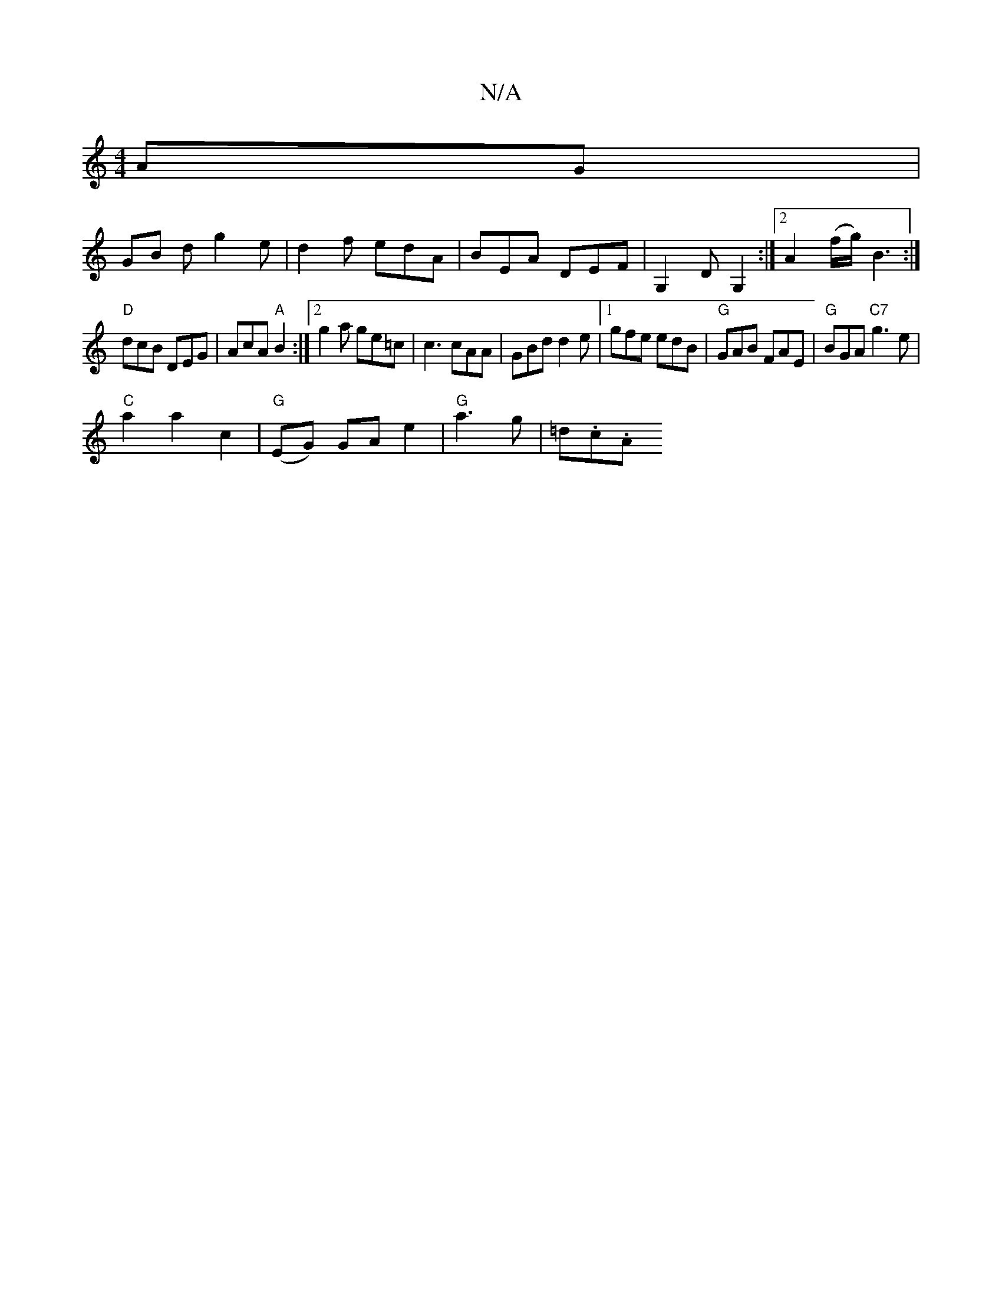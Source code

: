 X:1
T:N/A
M:4/4
R:N/A
K:Cmajor
AG|
GB d g2 e|d2f edA|BEA DEF|G,2DG,2 :|2 A2 (f/g/) B3:|
"D" dcB DEG | AcA "A" B2 :|[2 g2a ge=c | c3 cAA|GBd d2e|1 gfe edB | "G"GAB FAE | "G"BGA "C7"g3 e| 
"C"a2a2 c2|"G"(EG) GA e2|"G"a3 g | =d.c.A.[_